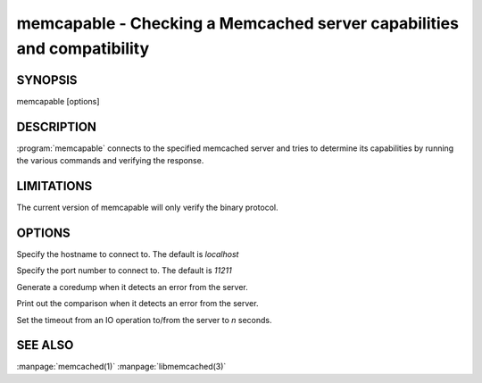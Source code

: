 =======================================================================
memcapable - Checking a Memcached server capabilities and compatibility
=======================================================================

--------
SYNOPSIS
--------

memcapable [options]

.. program:: memcapable

-----------
DESCRIPTION
-----------

:program:`memcapable` connects to the specified memcached server and tries to
determine its capabilities by running the various commands and verifying
the response.


-----------
LIMITATIONS
-----------


The current version of memcapable will only verify the binary protocol.


-------
OPTIONS
-------


.. option:: -h hostname
 
Specify the hostname to connect to. The default is \ *localhost*\ 

.. option:: -p port
 
Specify the port number to connect to. The default is \ *11211*\ 
 
.. option:: -c
 
Generate a coredump when it detects an error from the server.
 
.. option:: -v
 
Print out the comparison when it detects an error from the server.
 
.. option:: -t n
 
Set the timeout from an IO operation to/from the server to \ *n*\  seconds.

--------
SEE ALSO
--------

:manpage:`memcached(1)` :manpage:`libmemcached(3)`

